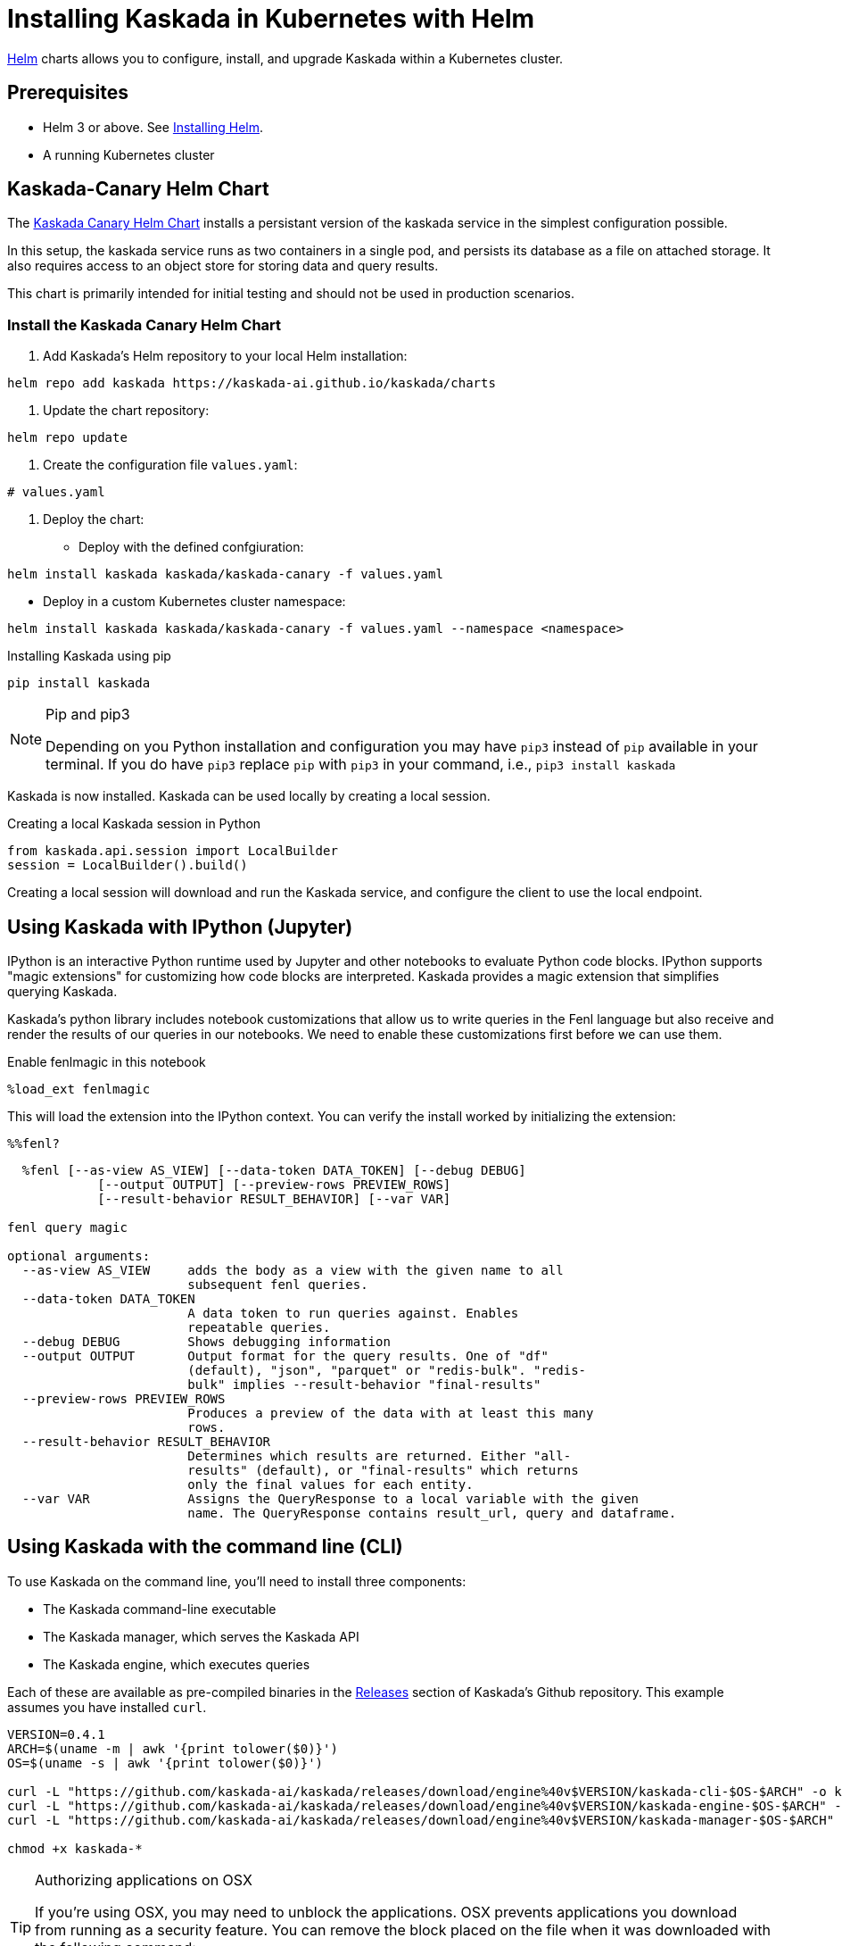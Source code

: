 = Installing Kaskada in Kubernetes with Helm

xref:url:https://helm.sh/[Helm] charts allows you to configure, install, and upgrade Kaskada within a Kubernetes cluster.

== Prerequisites

* Helm 3 or above. See xref:url:https://helm.sh/docs/intro/install/[Installing Helm].
* A running Kubernetes cluster

== Kaskada-Canary Helm Chart

The xref:url:https://github.com/kaskada-ai/kaskada/tree/main/charts/kaskada-canary[Kaskada Canary Helm Chart] installs a persistant version of the kaskada service in the simplest configuration possible. 

In this setup, the kaskada service runs as two containers in a single pod, and persists its database as a file on attached storage. It also requires access to an object store for storing data and query results.

This chart is primarily intended for initial testing and should not be used in production scenarios.

=== Install the Kaskada Canary Helm Chart

1. Add Kaskada's Helm repository to your local Helm installation:

[source,shell]
----
helm repo add kaskada https://kaskada-ai.github.io/kaskada/charts
----

1. Update the chart repository:
[source,shell]
----
helm repo update
----

1. Create the configuration file `values.yaml`:
[source,yaml]
----
# values.yaml

----

1. Deploy the chart:

  * Deploy with the defined confgiuration:
    
[source,shell]
----
helm install kaskada kaskada/kaskada-canary -f values.yaml
----

  * Deploy in a custom Kubernetes cluster namespace:
    
[source,shell]
----
helm install kaskada kaskada/kaskada-canary -f values.yaml --namespace <namespace>
----

.Installing Kaskada using pip
[,shell]
----
pip install kaskada 
----

[NOTE]
.Pip and pip3 
====
Depending on you Python installation and configuration you may have `pip3` instead of `pip` available in your terminal. 
If you do have `pip3` replace `pip` with `pip3` in your command, i.e., `pip3 install kaskada`
====

Kaskada is now installed. Kaskada can be used locally by creating a local session.

.Creating a local Kaskada session in Python
[.python]
----
from kaskada.api.session import LocalBuilder
session = LocalBuilder().build()
----

Creating a local session will download and run the Kaskada service, and configure the client to use the local endpoint.


== Using Kaskada with IPython (Jupyter)

IPython is an interactive Python runtime used by Jupyter and other
notebooks to evaluate Python code blocks. IPython supports "magic
extensions" for customizing how code blocks are interpreted. Kaskada
provides a magic extension that simplifies querying Kaskada. 

Kaskada's python library includes notebook customizations that allow us to write queries in the Fenl language but also receive and render the results of our queries in our notebooks. 
We need to enable these customizations first before we can use them. 

.Enable fenlmagic in this notebook 
[,python]
----
%load_ext fenlmagic
----

This will load the extension into the IPython context. You can verify
the install worked by initializing the extension:

[source,ipython]
----
%%fenl?
----

[source,bash]
----
  %fenl [--as-view AS_VIEW] [--data-token DATA_TOKEN] [--debug DEBUG]
            [--output OUTPUT] [--preview-rows PREVIEW_ROWS]
            [--result-behavior RESULT_BEHAVIOR] [--var VAR]

fenl query magic

optional arguments:
  --as-view AS_VIEW     adds the body as a view with the given name to all
                        subsequent fenl queries.
  --data-token DATA_TOKEN
                        A data token to run queries against. Enables
                        repeatable queries.
  --debug DEBUG         Shows debugging information
  --output OUTPUT       Output format for the query results. One of "df"
                        (default), "json", "parquet" or "redis-bulk". "redis-
                        bulk" implies --result-behavior "final-results"
  --preview-rows PREVIEW_ROWS
                        Produces a preview of the data with at least this many
                        rows.
  --result-behavior RESULT_BEHAVIOR
                        Determines which results are returned. Either "all-
                        results" (default), or "final-results" which returns
                        only the final values for each entity.
  --var VAR             Assigns the QueryResponse to a local variable with the given
                        name. The QueryResponse contains result_url, query and dataframe. 
----

== Using Kaskada with the command line (CLI)

To use Kaskada on the command line, you'll need to install three components:

* The Kaskada command-line executable
* The Kaskada manager, which serves the Kaskada API
* The Kaskada engine, which executes queries

Each of these are available as pre-compiled binaries in the xref:url:https://github.com/kaskada-ai/kaskada/releases[Releases] section of Kaskada's Github repository.
This example assumes you have installed `curl`.

[source,shell]
----
VERSION=0.4.1
ARCH=$(uname -m | awk '{print tolower($0)}')
OS=$(uname -s | awk '{print tolower($0)}')

curl -L "https://github.com/kaskada-ai/kaskada/releases/download/engine%40v$VERSION/kaskada-cli-$OS-$ARCH" -o kaskada-cli
curl -L "https://github.com/kaskada-ai/kaskada/releases/download/engine%40v$VERSION/kaskada-engine-$OS-$ARCH" -o kaskada-engine
curl -L "https://github.com/kaskada-ai/kaskada/releases/download/engine%40v$VERSION/kaskada-manager-$OS-$ARCH" -o kaskada-manager

chmod +x kaskada-*
----

[TIP]
.Authorizing applications on OSX
====
If you're using OSX, you may need to unblock the applications.
OSX prevents applications you download from running as a security feature.
You can remove the block placed on the file when it was downloaded with the following command:

[source,shell]
----
xattr -dr com.apple.quarantine <path to file>
----
====

You should now be able to run all three components.
To verify they're installed correctly and executable, try running the following command:

[source,shell]
----
./kaskada-cli -h
----

You should see output similar to the following:

[source,shell]
----
A CLI tool for interacting with the Kaskada API

Usage:
  cli [command]

Available Commands:
  completion  Generate the autocompletion script for the specified shell
  help        Help about any command
  load        A set of commands for loading data into kaskada
  query       A set of commands for running queries on kaskada
  sync        A set of commands for interacting with kaskada resources as code

Flags:
      --config string               config file (default is $HOME/.cli.yaml)
  -d, --debug                       get debug log output
  -h, --help                        help for cli
      --kaskada-api-server string   Kaskada API Server
      --kaskada-client-id string    Kaskada Client ID
      --use-tls                     Use TLS when connecting to the Kaskada API (default true)
----

You can start a local instance of the Kaskada service by running the manager and engine:

[source,shell]
----
./kaskada-manager 2>&1 > manager.log 2>&1 &
./kaskada-engine serve > engine.log 2>&1 &
----